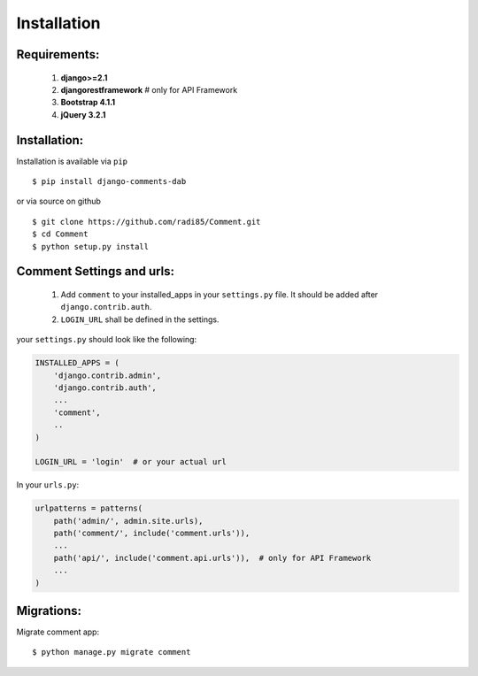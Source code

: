 Installation
------------

Requirements:
~~~~~~~~~~~~~

    1. **django>=2.1**
    2. **djangorestframework**  # only for API Framework
    3. **Bootstrap 4.1.1**
    4. **jQuery 3.2.1**


Installation:
~~~~~~~~~~~~~


Installation is available via ``pip``

::

    $ pip install django-comments-dab


or via source on github

::

    $ git clone https://github.com/radi85/Comment.git
    $ cd Comment
    $ python setup.py install


Comment Settings and urls:
~~~~~~~~~~~~~~~~~~~~~~~~~~

    1. Add ``comment`` to your installed_apps in your ``settings.py`` file. It should be added after ``django.contrib.auth``.
    2. ``LOGIN_URL`` shall be defined in the settings.

your ``settings.py`` should look like the following:

.. code:: python

    INSTALLED_APPS = (
        'django.contrib.admin',
        'django.contrib.auth',
        ...
        'comment',
        ..
    )

    LOGIN_URL = 'login'  # or your actual url

In your ``urls.py``:

.. code:: python

    urlpatterns = patterns(
        path('admin/', admin.site.urls),
        path('comment/', include('comment.urls')),
        ...
        path('api/', include('comment.api.urls')),  # only for API Framework
        ...
    )

Migrations:
~~~~~~~~~~~

Migrate comment app:

::

    $ python manage.py migrate comment
